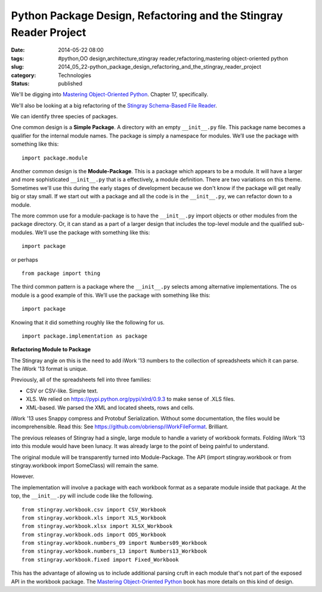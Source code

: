 Python Package Design, Refactoring and the Stingray Reader Project
==================================================================

:date: 2014-05-22 08:00
:tags: #python,OO design,architecture,stingray reader,refactoring,mastering object-oriented python
:slug: 2014_05_22-python_package_design_refactoring_and_the_stingray_reader_project
:category: Technologies
:status: published

We'll be digging into `Mastering Object-Oriented
Python <http://www.packtpub.com/mastering-object-oriented-python/book>`__.
Chapter 17, specifically.

We'll also be looking at a big refactoring of the `Stingray
Schema-Based File
Reader <https://sourceforge.net/projects/stingrayreader/>`__.

We can identify three species of packages.

One common design is a **Simple Package**. A directory with an empty
``__init__.py`` file. This package name becomes a qualifier for the
internal module names. The package is simply a namespace for modules.
We’ll use the package with something like this:

::

    import package.module



Another common design is the **Module-Package**. This is a package
which appears to be a module.  It will have a larger and more
sophisticated ``__init__.py`` that is a effectively, a  module
definition. There are two variations on this theme. Sometimes we'll
use this during the early stages of development because we don't know
if the package will get really big or stay small. If we start out with
a package and all the code is in the ``__init__.py``, we can refactor
down to a module.

The more common use for a module-package is to have the ``__init__.py``
import objects or other modules from the package directory. Or, it can
stand as a part of a larger design that includes the top-level module
and the qualified sub-modules. We’ll use the package with something
like this:

::

    import package

or perhaps

::

    from package import thing

The third common pattern is a package where the ``__init__.py`` selects
among alternative implementations. The os module is a good example of
this. We’ll use the package with something like this:

::

    import package

Knowing that it did something roughly like the following for us.

::

    import package.implementation as package

**Refactoring Module to Package**


The Stingray angle on this is the need to add iWork '13 numbers to the
collection of spreadsheets which it can parse. The iWork '13 format is
unique.

Previously, all of the spreadsheets fell into three families:

-  CSV or CSV-like. Simple text.

-  XLS. We relied on https://pypi.python.org/pypi/xlrd/0.9.3 to make sense of .XLS files.

-  XML-based. We parsed the XML and located sheets, rows and cells.


iWork '13 uses Snappy compress and Protobuf Serialization. Without
some documentation, the files would be incomprehensible.  Read this:
See https://github.com/obriensp/iWorkFileFormat. Brilliant.


The previous releases of Stingray had a single, large module to
handle a variety of workbook formats. Folding iWork '13 into this
module would have been lunacy. It was already large to the point of
being painful to understand.


The original module will be transparently turned into Module-Package.
The API (import stingray.workbook or from stingray.workbook import
SomeClass) will remain the same.


However.


The implementation will involve a package with each workbook format
as a separate module inside that package. At the top, the
``__init__.py`` will include code like the following.


::

      from stingray.workbook.csv import CSV_Workbook
      from stingray.workbook.xls import XLS_Workbook
      from stingray.workbook.xlsx import XLSX_Workbook
      from stingray.workbook.ods import ODS_Workbook
      from stingray.workbook.numbers_09 import Numbers09_Workbook
      from stingray.workbook.numbers_13 import Numbers13_Workbook
      from stingray.workbook.fixed import Fixed_Workbook


This has the advantage of allowing us to include additional
parsing cruft in each module that's not part of the exposed API in
the workbook package.
The `Mastering Object-Oriented
Python <http://www.packtpub.com/mastering-object-oriented-python/book>`__ book
has more details on this kind of design.


